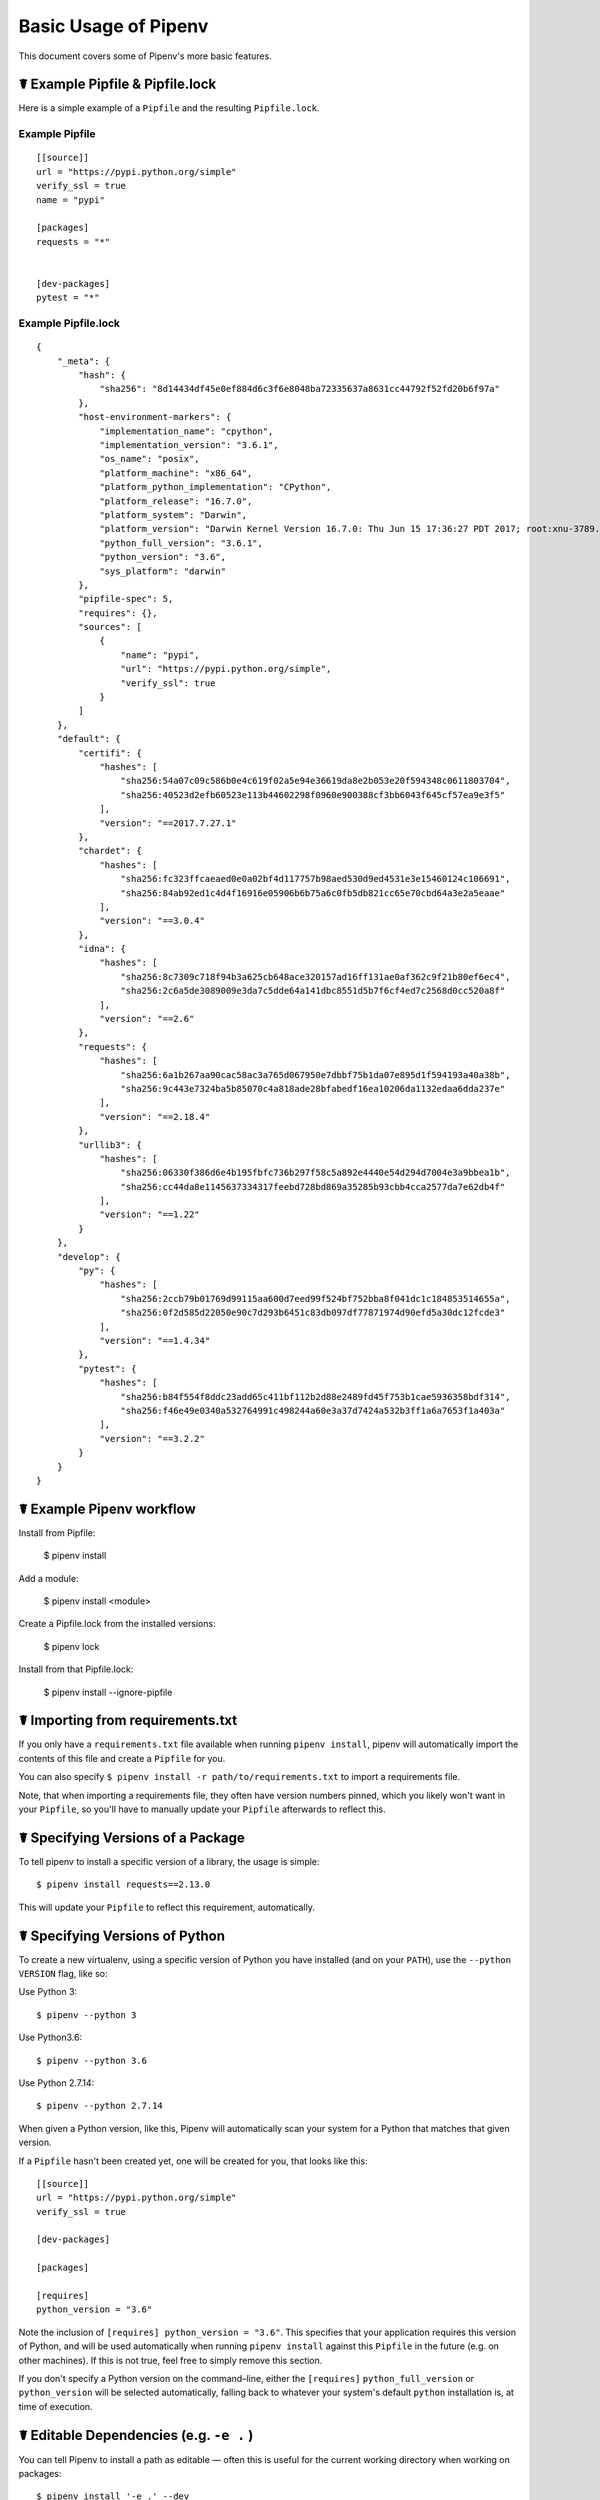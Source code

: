 .. _basic:

Basic Usage of Pipenv
=====================

.. image:: https://farm4.staticflickr.com/3931/33173826122_b7ee8f1a26_k_d.jpg

This document covers some of Pipenv's more basic features.

☤ Example Pipfile & Pipfile.lock
--------------------------------

.. _example_files:

Here is a simple example of a ``Pipfile`` and the resulting ``Pipfile.lock``.

Example Pipfile
///////////////

::

    [[source]]
    url = "https://pypi.python.org/simple"
    verify_ssl = true
    name = "pypi"

    [packages]
    requests = "*"


    [dev-packages]
    pytest = "*"


Example Pipfile.lock
////////////////////

::

    {
        "_meta": {
            "hash": {
                "sha256": "8d14434df45e0ef884d6c3f6e8048ba72335637a8631cc44792f52fd20b6f97a"
            },
            "host-environment-markers": {
                "implementation_name": "cpython",
                "implementation_version": "3.6.1",
                "os_name": "posix",
                "platform_machine": "x86_64",
                "platform_python_implementation": "CPython",
                "platform_release": "16.7.0",
                "platform_system": "Darwin",
                "platform_version": "Darwin Kernel Version 16.7.0: Thu Jun 15 17:36:27 PDT 2017; root:xnu-3789.70.16~2/RELEASE_X86_64",
                "python_full_version": "3.6.1",
                "python_version": "3.6",
                "sys_platform": "darwin"
            },
            "pipfile-spec": 5,
            "requires": {},
            "sources": [
                {
                    "name": "pypi",
                    "url": "https://pypi.python.org/simple",
                    "verify_ssl": true
                }
            ]
        },
        "default": {
            "certifi": {
                "hashes": [
                    "sha256:54a07c09c586b0e4c619f02a5e94e36619da8e2b053e20f594348c0611803704",
                    "sha256:40523d2efb60523e113b44602298f0960e900388cf3bb6043f645cf57ea9e3f5"
                ],
                "version": "==2017.7.27.1"
            },
            "chardet": {
                "hashes": [
                    "sha256:fc323ffcaeaed0e0a02bf4d117757b98aed530d9ed4531e3e15460124c106691",
                    "sha256:84ab92ed1c4d4f16916e05906b6b75a6c0fb5db821cc65e70cbd64a3e2a5eaae"
                ],
                "version": "==3.0.4"
            },
            "idna": {
                "hashes": [
                    "sha256:8c7309c718f94b3a625cb648ace320157ad16ff131ae0af362c9f21b80ef6ec4",
                    "sha256:2c6a5de3089009e3da7c5dde64a141dbc8551d5b7f6cf4ed7c2568d0cc520a8f"
                ],
                "version": "==2.6"
            },
            "requests": {
                "hashes": [
                    "sha256:6a1b267aa90cac58ac3a765d067950e7dbbf75b1da07e895d1f594193a40a38b",
                    "sha256:9c443e7324ba5b85070c4a818ade28bfabedf16ea10206da1132edaa6dda237e"
                ],
                "version": "==2.18.4"
            },
            "urllib3": {
                "hashes": [
                    "sha256:06330f386d6e4b195fbfc736b297f58c5a892e4440e54d294d7004e3a9bbea1b",
                    "sha256:cc44da8e1145637334317feebd728bd869a35285b93cbb4cca2577da7e62db4f"
                ],
                "version": "==1.22"
            }
        },
        "develop": {
            "py": {
                "hashes": [
                    "sha256:2ccb79b01769d99115aa600d7eed99f524bf752bba8f041dc1c184853514655a",
                    "sha256:0f2d585d22050e90c7d293b6451c83db097df77871974d90efd5a30dc12fcde3"
                ],
                "version": "==1.4.34"
            },
            "pytest": {
                "hashes": [
                    "sha256:b84f554f8ddc23add65c411bf112b2d88e2489fd45f753b1cae5936358bdf314",
                    "sha256:f46e49e0340a532764991c498244a60e3a37d7424a532b3ff1a6a7653f1a403a"
                ],
                "version": "==3.2.2"
            }
        }
    }


☤ Example Pipenv workflow
-------------------------

Install from Pipfile:

    $ pipenv install

Add a module:

    $ pipenv install <module>

Create a Pipfile.lock from the installed versions:

    $ pipenv lock

Install from that Pipfile.lock:

    $ pipenv install --ignore-pipfile
    

.. _initialization:

☤ Importing from requirements.txt
---------------------------------

If you only have a ``requirements.txt`` file available when running ``pipenv install``,
pipenv will automatically import the contents of this file and create a ``Pipfile`` for you.

You can also specify ``$ pipenv install -r path/to/requirements.txt`` to import a requirements file.

Note, that when importing a requirements file, they often have version numbers pinned, which you likely won't want
in your ``Pipfile``, so you'll have to manually update your ``Pipfile`` afterwards to reflect this.


.. _specifying_versions:

☤ Specifying Versions of a Package
----------------------------------

To tell pipenv to install a specific version of a library, the usage is simple::

    $ pipenv install requests==2.13.0

This will update your ``Pipfile`` to reflect this requirement, automatically.


☤ Specifying Versions of Python
-------------------------------

To create a new virtualenv, using a specific version of Python you have installed (and
on your ``PATH``), use the ``--python VERSION`` flag, like so:

Use Python 3::

   $ pipenv --python 3

Use Python3.6::

   $ pipenv --python 3.6

Use Python 2.7.14::

    $ pipenv --python 2.7.14

When given a Python version, like this, Pipenv will automatically scan your system for a Python that matches that given version.

If a ``Pipfile`` hasn't been created yet, one will be created for you, that looks like this::

    [[source]]
    url = "https://pypi.python.org/simple"
    verify_ssl = true

    [dev-packages]

    [packages]

    [requires]
    python_version = "3.6"

Note the inclusion of ``[requires] python_version = "3.6"``. This specifies that your application requires this version
of Python, and will be used automatically when running ``pipenv install`` against this ``Pipfile`` in the future
(e.g. on other machines). If this is not true, feel free to simply remove this section.

If you don't specify a Python version on the command–line, either the ``[requires]`` ``python_full_version`` or ``python_version`` will be selected
automatically, falling back to whatever your system's default ``python`` installation is, at time of execution.


☤ Editable Dependencies (e.g. ``-e .`` )
----------------------------------------

You can tell Pipenv to install a path as editable — often this is useful for
the current working directory when working on packages::

    $ pipenv install '-e .' --dev

    $ cat Pipfile
    [dev-packages]
    "e1839a8" = {path = ".", editable = true}

Note that all sub-dependencies will get added to the ``Pipfile.lock`` as well.


.. _environment_management:

☤ Environment Management with Pipenv
------------------------------------

The three primary commands you'll use in managing your pipenv environment are
``$ pipenv install``, ``$ pipenv uninstall``, and ``$ pipenv lock``.

.. _pipenv_install:

$ pipenv install
////////////////

``$ pipenv install`` is used for installing packages into the pipenv virtual environment
and updating your Pipfile.

Along with the basic install command, which takes the form::

    $ pipenv install [package names]

The user can provide these additional parameters:

    - ``--two`` — Performs the installation in a virtualenv using the system ``python2`` link.
    - ``--three`` — Performs the installation in a virtualenv using the system ``python3`` link.
    - ``--python`` — Performs the installation in a virtualenv using the provided Python interpreter.

    .. warning:: None of the above commands should be used together. They are also
                 **destructive** and will delete your current virtualenv before replacing
                 it with an appropriately versioned one.

    .. note:: The virtualenv created by Pipenv may be different from what you were expecting.
              Dangerous characters (i.e. ``$`!*@"`` as well as space, line feed, carriage return,
              and tab) are converted to underscores. Additionally, the full path to the current
              folder is encoded into a "slug value" and appended to ensure the virtualenv name
              is unique.

    - ``--dev`` — Install both ``develop`` and ``default`` packages from ``Pipfile.lock``.
    - ``--system`` — Use the system ``pip`` command rather than the one from your virtualenv.
    - ``--ignore-pipfile`` — Ignore the ``Pipfile`` and install from the ``Pipfile.lock``.
    - ``--skip-lock`` — Ignore the ``Pipfile.lock`` and install from the ``Pipfile``. In addition, do not write out a ``Pipfile.lock`` reflecting changes to the ``Pipfile``.

.. _pipenv_uninstall:

$ pipenv uninstall
//////////////////

``$ pipenv uninstall`` supports all of the parameters in `pipenv install <#pipenv-install>`_,
as well as one additonal, ``--all``.

    - ``--all`` — This parameter will purge all files from the virtual environment,
      but leave the Pipfile untouched.


.. _pipenv_lock:

$ pipenv lock
/////////////

``$ pipenv lock`` is used to create a ``Pipfile.lock``, which declares **all** dependencies (and sub-dependencies) of your project, their latest available versions, and the current hashes for the downloaded files. This ensures repeatable, and most importantly *deterministic*, builds.

☤ About Shell Configuration
---------------------------

Shells are typically misconfigured for subshell use, so ``$ pipenv shell --fancy`` may produce unexpected results. If this is the case, try ``$ pipenv shell``, which uses "compatibility mode", and will attempt to spawn a subshell despite misconfiguration.

A proper shell configuration only sets environment variables like ``PATH`` during a login session, not during every subshell spawn (as they are typically configured to do). In fish, this looks like this::

    if status --is-login
        set -gx PATH /usr/local/bin $PATH
    end

You should do this for your shell too, in your ``~/.profile`` or ``~/.bashrc`` or wherever appropriate.

.. note:: The shell launched in interactive mode. This means that if your shell reads its configuration from a specific file for interactive mode (e.g. bash by default looks for a ``~/.bashrc`` configuration file for interactive mode), then you'll need to modify (or create) this file.


☤ A Note about VCS Dependencies
-------------------------------

Pipenv will resolve the sub–dependencies of VCS dependencies, but only if they are editable, like so::

    [packages]
    requests = {git = "https://github.com/requests/requests.git", editable=true}

If editable is not true, sub–dependencies will not get resolved.


☤ Pipfile.lock Security Features
--------------------------------

``Pipfile.lock`` takes advantage of some great new security improvements in ``pip``.
By default, the ``Pipfile.lock`` will be generated with the sha256 hashes of each downloaded
package. This will allow ``pip`` to guarantee you're installing what you intend to when
on a compromised network, or downloading dependencies from an untrusted PyPI endpoint.

We highly recommend approaching deployments with promoting projects from a development
environment into production. You can use ``pipenv lock`` to compile your dependencies on
your development environment and deploy the compiled ``Pipfile.lock`` to all of your
production environments for reproducible builds.

.. note:

    If you'd like a ``requirements.txt`` output of the lockfile, run ``$ pipenv lock -r``.
    This will include all hashes, however (which is great!). To get a ``requirements.txt``
    without hashes, use ``$ pipenv run pip freeze``.

